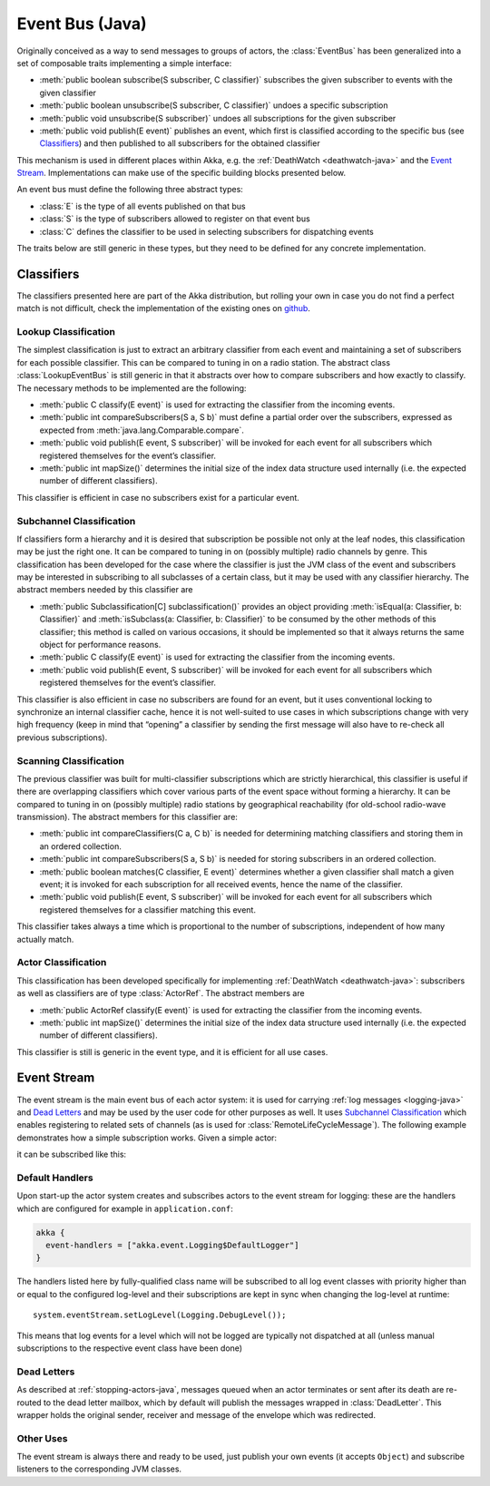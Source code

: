.. _event-bus-java:

################
Event Bus (Java)
################

Originally conceived as a way to send messages to groups of actors, the
:class:`EventBus` has been generalized into a set of composable traits
implementing a simple interface:

- :meth:`public boolean subscribe(S subscriber, C classifier)` subscribes the
  given subscriber to events with the given classifier

- :meth:`public boolean unsubscribe(S subscriber, C classifier)` undoes a
  specific subscription

- :meth:`public void unsubscribe(S subscriber)` undoes all subscriptions for
  the given subscriber

- :meth:`public void publish(E event)` publishes an event, which first is classified
  according to the specific bus (see `Classifiers`_) and then published to all
  subscribers for the obtained classifier

This mechanism is used in different places within Akka, e.g. the
:ref:`DeathWatch <deathwatch-java>` and the `Event Stream`_. Implementations
can make use of the specific building blocks presented below.

An event bus must define the following three abstract types:

- :class:`E` is the type of all events published on that bus

- :class:`S` is the type of subscribers allowed to register on that event bus

- :class:`C` defines the classifier to be used in selecting subscribers for
  dispatching events

The traits below are still generic in these types, but they need to be defined
for any concrete implementation.

Classifiers
===========

The classifiers presented here are part of the Akka distribution, but rolling
your own in case you do not find a perfect match is not difficult, check the
implementation of the existing ones on `github`_.

.. _github: https://github.com/akka/akka/blob/master/akka-actor/src/main/scala/akka/event/EventBus.scala

Lookup Classification
---------------------

The simplest classification is just to extract an arbitrary classifier from
each event and maintaining a set of subscribers for each possible classifier.
This can be compared to tuning in on a radio station. The abstract class
:class:`LookupEventBus` is still generic in that it abstracts over how to
compare subscribers and how exactly to classify. The necessary methods to be
implemented are the following:

- :meth:`public C classify(E event)` is used for extracting the
  classifier from the incoming events.

- :meth:`public int compareSubscribers(S a, S b)` must define a
  partial order over the subscribers, expressed as expected from
  :meth:`java.lang.Comparable.compare`.

- :meth:`public void publish(E event, S subscriber)` will be invoked for
  each event for all subscribers which registered themselves for the event’s
  classifier.

- :meth:`public int mapSize()` determines the initial size of the index data structure
  used internally (i.e. the expected number of different classifiers).

This classifier is efficient in case no subscribers exist for a particular event.

Subchannel Classification
-------------------------

If classifiers form a hierarchy and it is desired that subscription be possible
not only at the leaf nodes, this classification may be just the right one. It
can be compared to tuning in on (possibly multiple) radio channels by genre.
This classification has been developed for the case where the classifier is
just the JVM class of the event and subscribers may be interested in
subscribing to all subclasses of a certain class, but it may be used with any
classifier hierarchy. The abstract members needed by this classifier are

- :meth:`public Subclassification[C] subclassification()` provides an object
  providing :meth:`isEqual(a: Classifier, b: Classifier)` and
  :meth:`isSubclass(a: Classifier, b: Classifier)` to be consumed by the other
  methods of this classifier; this method is called on various occasions, it
  should be implemented so that it always returns the same object for
  performance reasons.

- :meth:`public C classify(E event)` is used for extracting the classifier from
  the incoming events.

- :meth:`public void publish(E event, S subscriber)` will be invoked for
  each event for all subscribers which registered themselves for the event’s
  classifier.

This classifier is also efficient in case no subscribers are found for an
event, but it uses conventional locking to synchronize an internal classifier
cache, hence it is not well-suited to use cases in which subscriptions change
with very high frequency (keep in mind that “opening” a classifier by sending
the first message will also have to re-check all previous subscriptions).

Scanning Classification
-----------------------

The previous classifier was built for multi-classifier subscriptions which are
strictly hierarchical, this classifier is useful if there are overlapping
classifiers which cover various parts of the event space without forming a
hierarchy. It can be compared to tuning in on (possibly multiple) radio
stations by geographical reachability (for old-school radio-wave transmission).
The abstract members for this classifier are:

- :meth:`public int compareClassifiers(C a, C b)` is needed for
  determining matching classifiers and storing them in an ordered collection.

- :meth:`public int compareSubscribers(S a, S b)` is needed for
  storing subscribers in an ordered collection.

- :meth:`public boolean matches(C classifier, E event)` determines
  whether a given classifier shall match a given event; it is invoked for each
  subscription for all received events, hence the name of the classifier.

- :meth:`public void publish(E event, S subscriber)` will be invoked for
  each event for all subscribers which registered themselves for a classifier
  matching this event.

This classifier takes always a time which is proportional to the number of
subscriptions, independent of how many actually match.

Actor Classification
--------------------

This classification has been developed specifically for implementing
:ref:`DeathWatch <deathwatch-java>`: subscribers as well as classifiers are of
type :class:`ActorRef`. The abstract members are

- :meth:`public ActorRef classify(E event)` is used for extracting the
  classifier from the incoming events.

- :meth:`public int mapSize()` determines the initial size of the index data structure
  used internally (i.e. the expected number of different classifiers).

This classifier is still is generic in the event type, and it is efficient for
all use cases.

.. _event-stream-java:

Event Stream
============

The event stream is the main event bus of each actor system: it is used for
carrying :ref:`log messages <logging-java>` and `Dead Letters`_ and may be
used by the user code for other purposes as well. It uses `Subchannel
Classification`_ which enables registering to related sets of channels (as is
used for :class:`RemoteLifeCycleMessage`). The following example demonstrates
how a simple subscription works. Given a simple actor:

.. includecode:: code/docs/event/LoggingDocTestBase.java#imports-deadletter
.. includecode:: code/docs/event/LoggingDocTestBase.java#deadletter-actor

it can be subscribed like this:

.. includecode:: code/docs/event/LoggingDocTestBase.java#deadletters

Default Handlers
----------------

Upon start-up the actor system creates and subscribes actors to the event
stream for logging: these are the handlers which are configured for example in
``application.conf``:

.. code-block:: text

  akka {
    event-handlers = ["akka.event.Logging$DefaultLogger"]
  }

The handlers listed here by fully-qualified class name will be subscribed to
all log event classes with priority higher than or equal to the configured
log-level and their subscriptions are kept in sync when changing the log-level
at runtime::

  system.eventStream.setLogLevel(Logging.DebugLevel());

This means that log events for a level which will not be logged are
typically not dispatched at all (unless manual subscriptions to the respective
event class have been done)

Dead Letters
------------

As described at :ref:`stopping-actors-java`, messages queued when an actor
terminates or sent after its death are re-routed to the dead letter mailbox,
which by default will publish the messages wrapped in :class:`DeadLetter`. This
wrapper holds the original sender, receiver and message of the envelope which
was redirected.

Other Uses
----------

The event stream is always there and ready to be used, just publish your own
events (it accepts ``Object``) and subscribe listeners to the corresponding JVM
classes.

